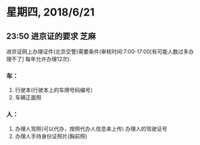 * 星期四, 2018/6/21

** 23:50  进京证的要求                                                :芝麻:



进京证网上办理证件(北京交警)需要条件(审核时间:7:00-17:00[有可能人数过多办理不了]   每年允许办理12次):
*** 车：
1. 行驶本(行驶本上的车牌号码编号）
2. 车辆正面照
*** 人：
1. 办理人驾照(可以代办，按照代办人信息来上传) 办理人的驾驶证号
2. 办理人手持身份证照片(胸前照)
